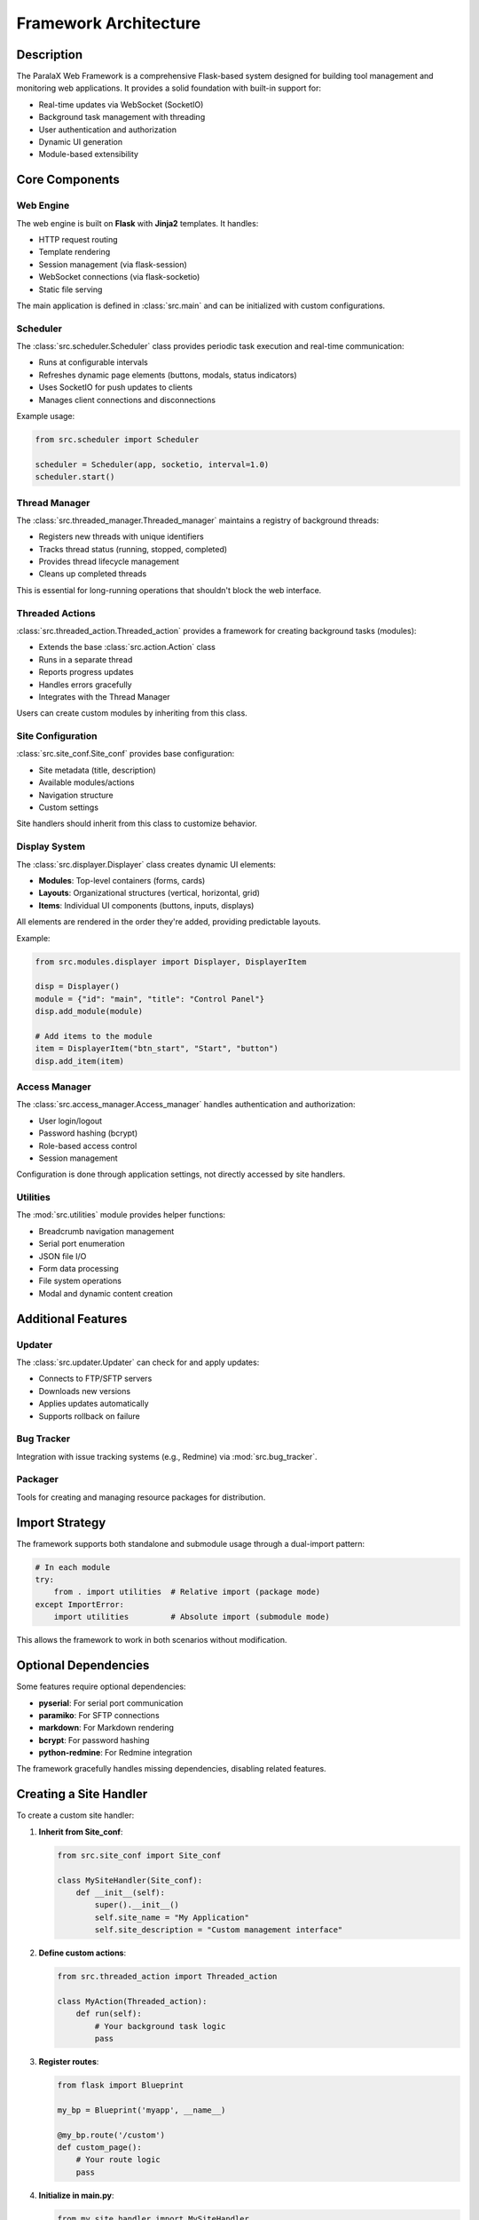 Framework Architecture
**********************

Description
===========

The ParalaX Web Framework is a comprehensive Flask-based system designed for building tool management and monitoring web applications. It provides a solid foundation with built-in support for:

* Real-time updates via WebSocket (SocketIO)
* Background task management with threading
* User authentication and authorization
* Dynamic UI generation
* Module-based extensibility

Core Components
===============

Web Engine
----------

The web engine is built on **Flask** with **Jinja2** templates. It handles:

* HTTP request routing
* Template rendering
* Session management (via flask-session)
* WebSocket connections (via flask-socketio)
* Static file serving

The main application is defined in :class:`src.main` and can be initialized with custom configurations.

Scheduler
---------

The :class:`src.scheduler.Scheduler` class provides periodic task execution and real-time communication:

* Runs at configurable intervals
* Refreshes dynamic page elements (buttons, modals, status indicators)
* Uses SocketIO for push updates to clients
* Manages client connections and disconnections

Example usage:

.. code-block:: python

   from src.scheduler import Scheduler
   
   scheduler = Scheduler(app, socketio, interval=1.0)
   scheduler.start()

Thread Manager
--------------

The :class:`src.threaded_manager.Threaded_manager` maintains a registry of background threads:

* Registers new threads with unique identifiers
* Tracks thread status (running, stopped, completed)
* Provides thread lifecycle management
* Cleans up completed threads

This is essential for long-running operations that shouldn't block the web interface.

Threaded Actions
----------------

:class:`src.threaded_action.Threaded_action` provides a framework for creating background tasks (modules):

* Extends the base :class:`src.action.Action` class
* Runs in a separate thread
* Reports progress updates
* Handles errors gracefully
* Integrates with the Thread Manager

Users can create custom modules by inheriting from this class.

Site Configuration
------------------

:class:`src.site_conf.Site_conf` provides base configuration:

* Site metadata (title, description)
* Available modules/actions
* Navigation structure
* Custom settings

Site handlers should inherit from this class to customize behavior.

Display System
--------------

The :class:`src.displayer.Displayer` class creates dynamic UI elements:

* **Modules**: Top-level containers (forms, cards)
* **Layouts**: Organizational structures (vertical, horizontal, grid)
* **Items**: Individual UI components (buttons, inputs, displays)

All elements are rendered in the order they're added, providing predictable layouts.

Example:

.. code-block:: python

   from src.modules.displayer import Displayer, DisplayerItem
   
   disp = Displayer()
   module = {"id": "main", "title": "Control Panel"}
   disp.add_module(module)
   
   # Add items to the module
   item = DisplayerItem("btn_start", "Start", "button")
   disp.add_item(item)

Access Manager
--------------

The :class:`src.access_manager.Access_manager` handles authentication and authorization:

* User login/logout
* Password hashing (bcrypt)
* Role-based access control
* Session management

Configuration is done through application settings, not directly accessed by site handlers.

Utilities
---------

The :mod:`src.utilities` module provides helper functions:

* Breadcrumb navigation management
* Serial port enumeration
* JSON file I/O
* Form data processing
* File system operations
* Modal and dynamic content creation

Additional Features
===================

Updater
-------

The :class:`src.updater.Updater` can check for and apply updates:

* Connects to FTP/SFTP servers
* Downloads new versions
* Applies updates automatically
* Supports rollback on failure

Bug Tracker
-----------

Integration with issue tracking systems (e.g., Redmine) via :mod:`src.bug_tracker`.

Packager
--------

Tools for creating and managing resource packages for distribution.

Import Strategy
===============

The framework supports both standalone and submodule usage through a dual-import pattern:

.. code-block:: python

   # In each module
   try:
       from . import utilities  # Relative import (package mode)
   except ImportError:
       import utilities         # Absolute import (submodule mode)

This allows the framework to work in both scenarios without modification.

Optional Dependencies
=====================

Some features require optional dependencies:

* **pyserial**: For serial port communication
* **paramiko**: For SFTP connections
* **markdown**: For Markdown rendering
* **bcrypt**: For password hashing
* **python-redmine**: For Redmine integration

The framework gracefully handles missing dependencies, disabling related features.

Creating a Site Handler
=======================

To create a custom site handler:

1. **Inherit from Site_conf**:

   .. code-block:: python

      from src.site_conf import Site_conf
      
      class MySiteHandler(Site_conf):
          def __init__(self):
              super().__init__()
              self.site_name = "My Application"
              self.site_description = "Custom management interface"

2. **Define custom actions**:

   .. code-block:: python

      from src.threaded_action import Threaded_action
      
      class MyAction(Threaded_action):
          def run(self):
              # Your background task logic
              pass

3. **Register routes**:

   .. code-block:: python

      from flask import Blueprint
      
      my_bp = Blueprint('myapp', __name__)
      
      @my_bp.route('/custom')
      def custom_page():
          # Your route logic
          pass

4. **Initialize in main.py**:

   .. code-block:: python

      from my_site_handler import MySiteHandler
      
      site = MySiteHandler()
      app.register_blueprint(my_bp)